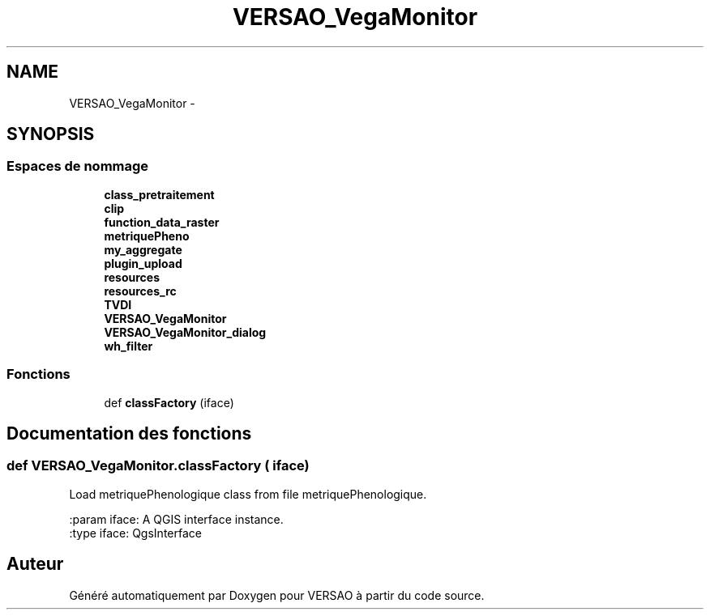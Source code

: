 .TH "VERSAO_VegaMonitor" 3 "Jeudi 4 Août 2016" "VERSAO" \" -*- nroff -*-
.ad l
.nh
.SH NAME
VERSAO_VegaMonitor \- 
.SH SYNOPSIS
.br
.PP
.SS "Espaces de nommage"

.in +1c
.ti -1c
.RI " \fBclass_pretraitement\fP"
.br
.ti -1c
.RI " \fBclip\fP"
.br
.ti -1c
.RI " \fBfunction_data_raster\fP"
.br
.ti -1c
.RI " \fBmetriquePheno\fP"
.br
.ti -1c
.RI " \fBmy_aggregate\fP"
.br
.ti -1c
.RI " \fBplugin_upload\fP"
.br
.ti -1c
.RI " \fBresources\fP"
.br
.ti -1c
.RI " \fBresources_rc\fP"
.br
.ti -1c
.RI " \fBTVDI\fP"
.br
.ti -1c
.RI " \fBVERSAO_VegaMonitor\fP"
.br
.ti -1c
.RI " \fBVERSAO_VegaMonitor_dialog\fP"
.br
.ti -1c
.RI " \fBwh_filter\fP"
.br
.in -1c
.SS "Fonctions"

.in +1c
.ti -1c
.RI "def \fBclassFactory\fP (iface)"
.br
.in -1c
.SH "Documentation des fonctions"
.PP 
.SS "def VERSAO_VegaMonitor\&.classFactory ( iface)"

.PP
.nf
Load metriquePhenologique class from file metriquePhenologique.

:param iface: A QGIS interface instance.
:type iface: QgsInterface

.fi
.PP
 
.SH "Auteur"
.PP 
Généré automatiquement par Doxygen pour VERSAO à partir du code source\&.
